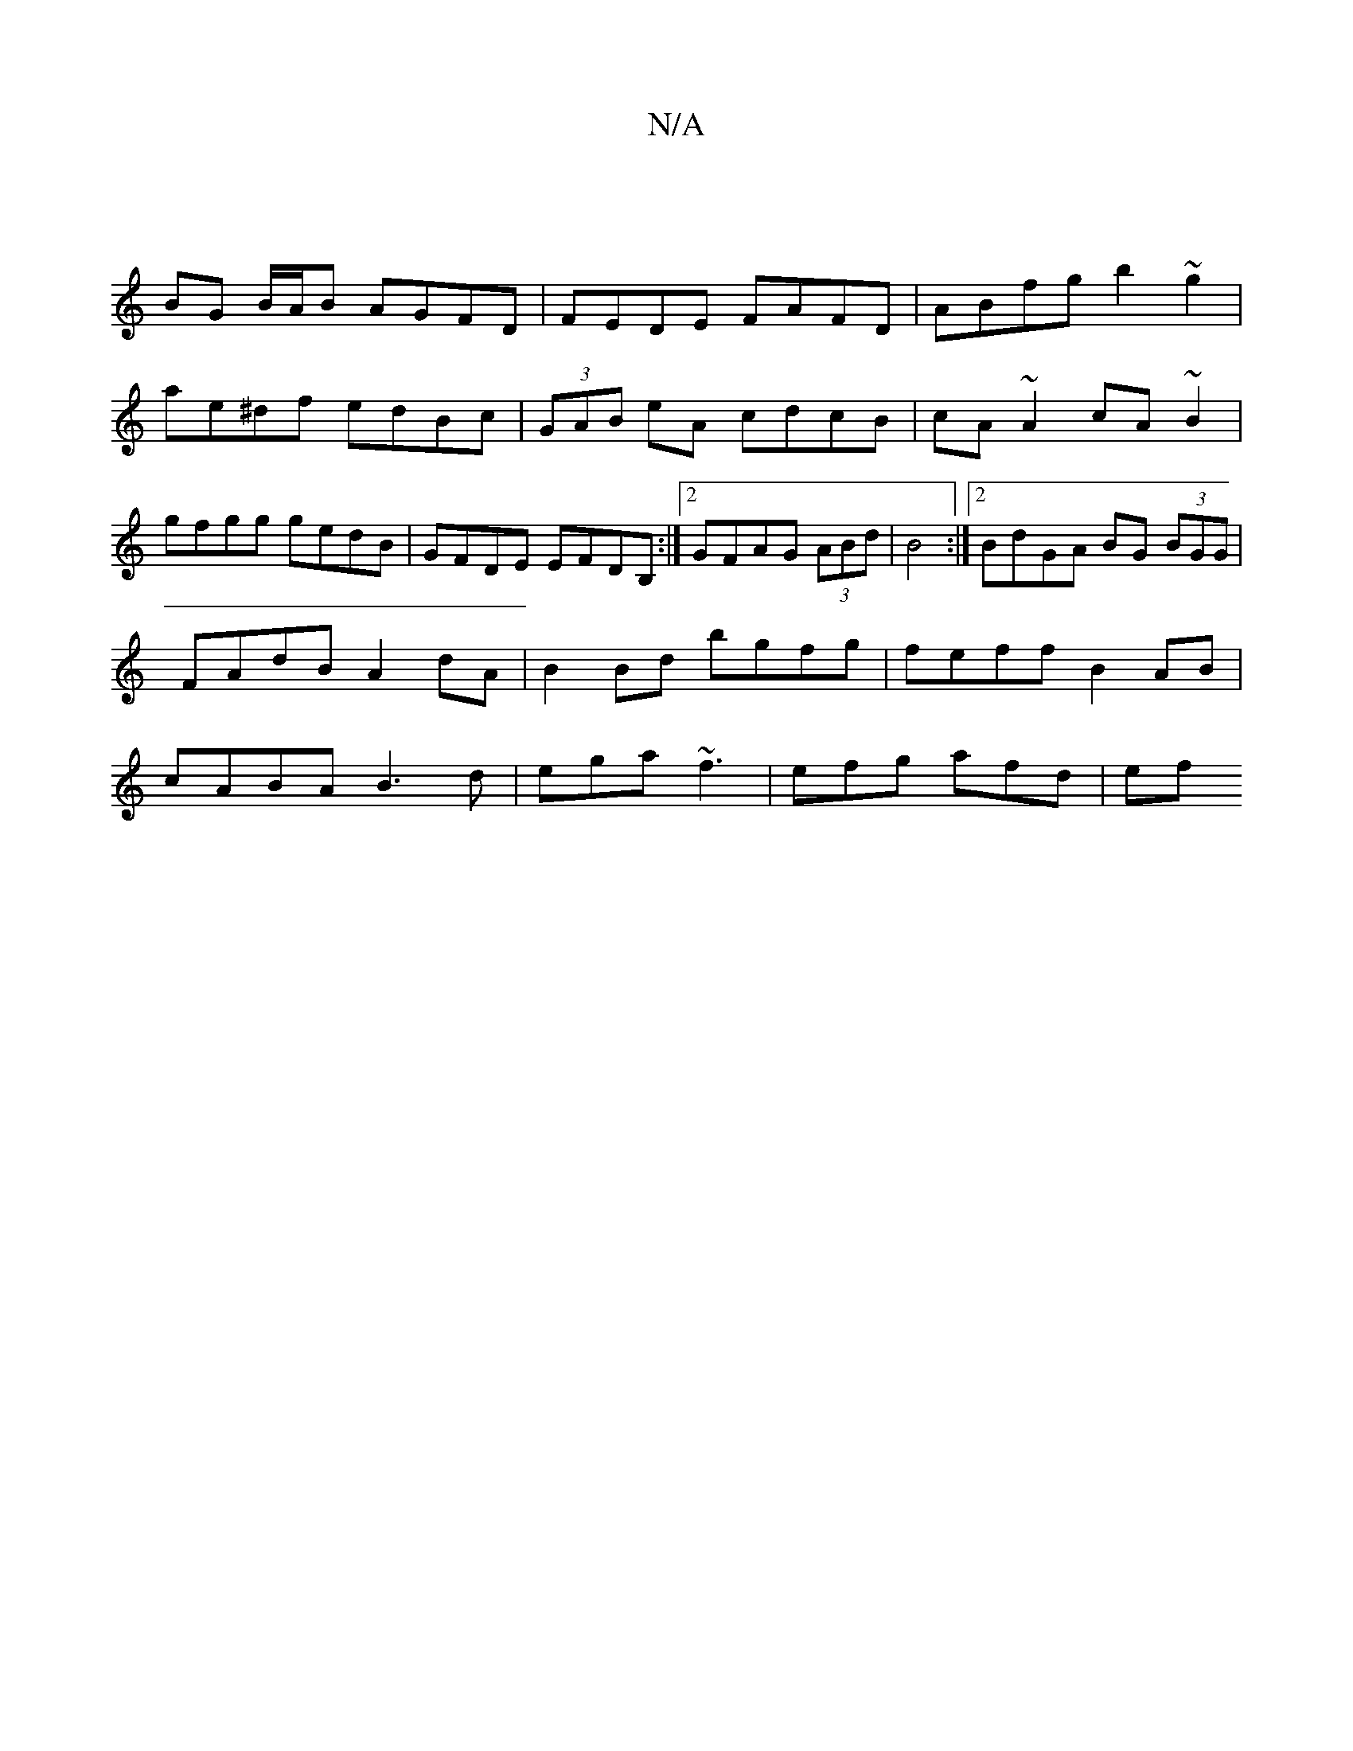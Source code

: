 X:1
T:N/A
M:4/4
R:N/A
K:Cmajor
2|
BG B/A/B AGFD|FEDE FAFD|ABfg b2~g2|
ae^df edBc|(3GAB eA cdcB | cA~A2 cA~B2|
gfgg gedB|GFDE EFDB, :|2 GFAG (3ABd|B4 :|[2 BdGA BG (3BGG|FAdB A2 dA|B2Bd bgfg|feff B2 AB|cABA B3 d|ega~f3 | efg afd | ef